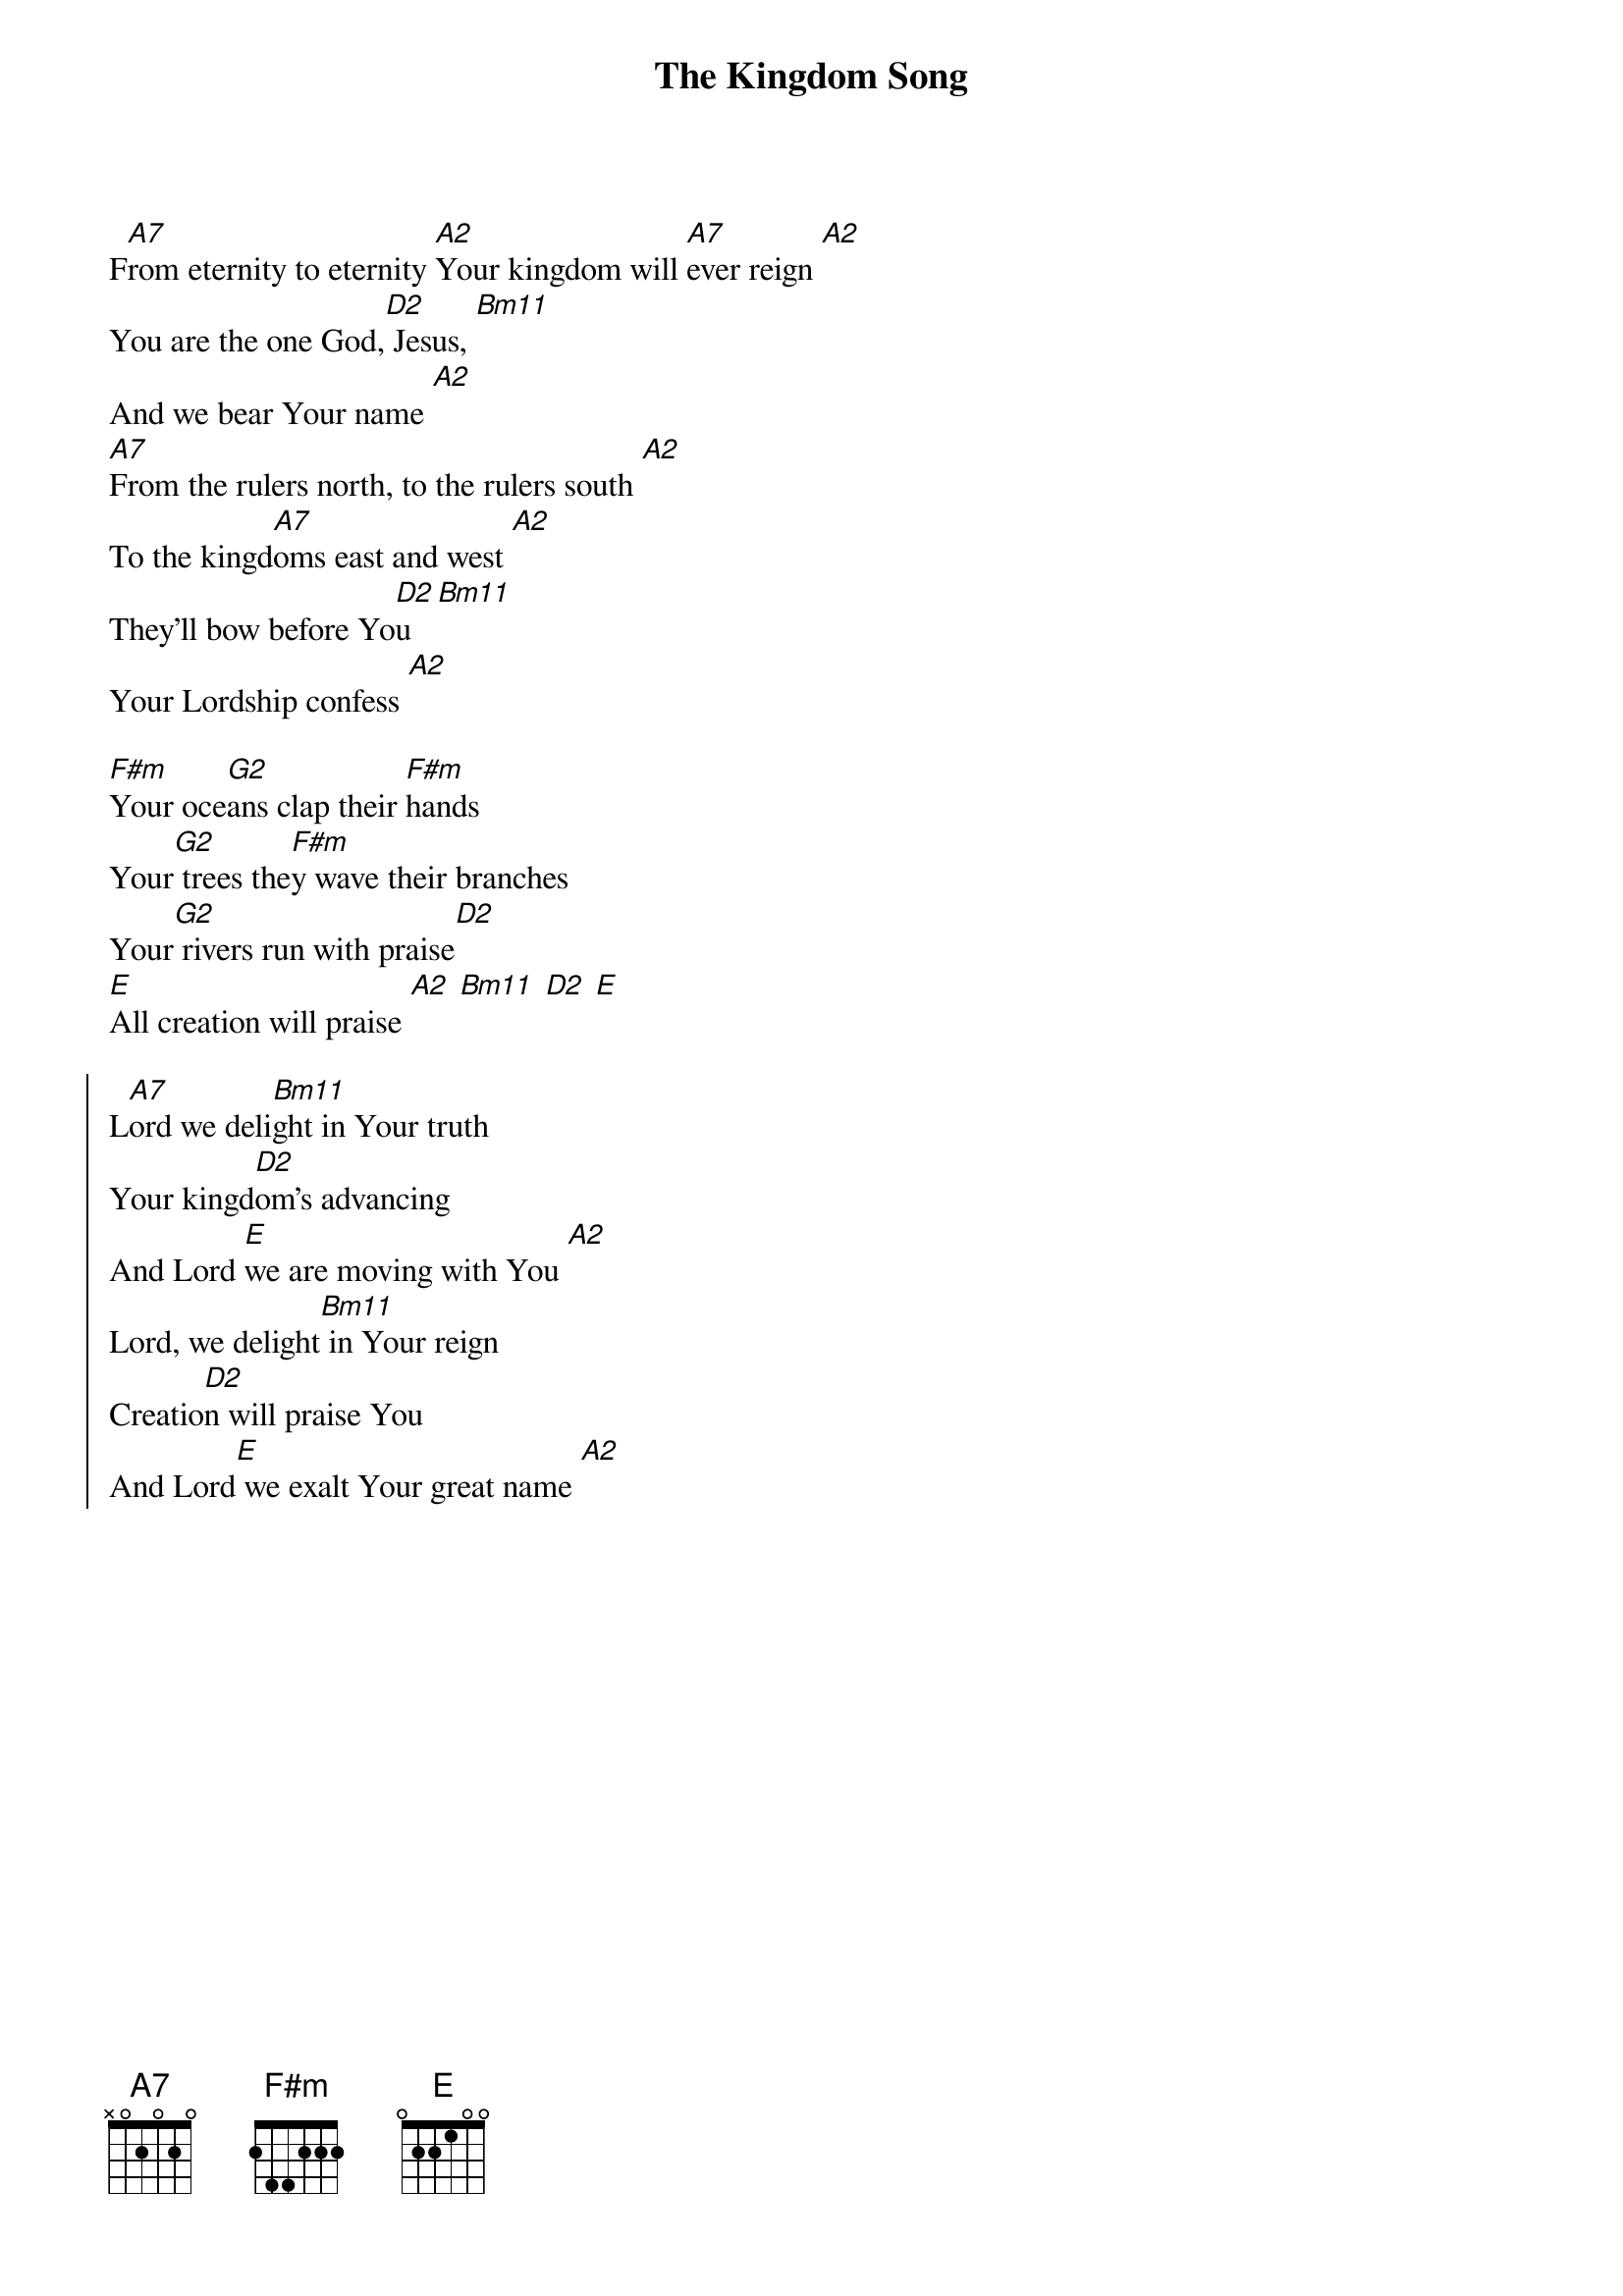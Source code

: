 {title: The Kingdom Song}
{artist: Darrell Evans}
{key: A}

{start_of_verse}
F[A7]rom eternity to eternity [A2]Your kingdom will [A7]ever reign [A2]
You are the one God,[D2] Jesus, [Bm11]
And we bear Your name [A2]
[A7]From the rulers north, to the rulers south [A2]
To the kingd[A7]oms east and west [A2]
They'll bow before Yo[D2]u [Bm11]
Your Lordship confess [A2]
{end_of_verse}

{start_of_bridge}
[F#m]Your oce[G2]ans clap their [F#m]hands
Your[G2] trees the[F#m]y wave their branches
Your[G2] rivers run with praise[D2]
[E]All creation will praise [A2] [Bm11] [D2] [E]
{end_of_bridge}

{start_of_chorus}
L[A7]ord we deli[Bm11]ght in Your truth
Your kingd[D2]om's advancing
And Lord [E]we are moving with You [A2]
Lord, we delight[Bm11] in Your reign
Creatio[D2]n will praise You
And Lord[E] we exalt Your great name [A2]
{end_of_chorus}
